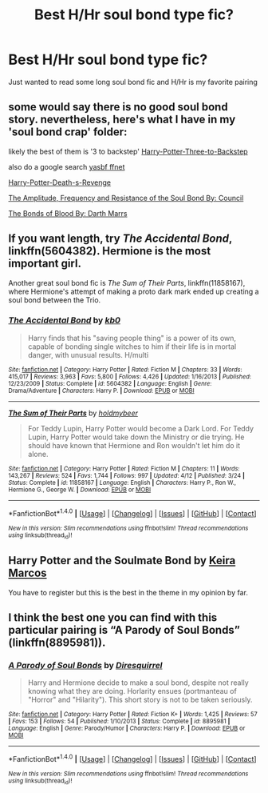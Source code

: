 #+TITLE: Best H/Hr soul bond type fic?

* Best H/Hr soul bond type fic?
:PROPERTIES:
:Author: TeknikReVolt
:Score: 0
:DateUnix: 1481696205.0
:DateShort: 2016-Dec-14
:END:
Just wanted to read some long soul bond fic and H/Hr is my favorite pairing


** some would say there is no good soul bond story. nevertheless, here's what I have in my 'soul bond crap' folder:

likely the best of them is '3 to backstep' [[https://www.fanfiction.net/s/10766595/1/][Harry-Potter-Three-to-Backstep]]

also do a google search [[https://www.google.com/search?q=yasbf+ffnet&ie=utf-8&oe=utf-8][yasbf ffnet]]

[[https://www.fanfiction.net/s/8481766/1/][Harry-Potter-Death-s-Revenge]]

[[https://www.fanfiction.net/s/9818387/1/][The Amplitude, Frequency and Resistance of the Soul Bond By: Council]]

[[https://www.fanfiction.net/s/5435295/1][The Bonds of Blood By: Darth Marrs]]
:PROPERTIES:
:Author: 944tim
:Score: 3
:DateUnix: 1481702976.0
:DateShort: 2016-Dec-14
:END:


** If you want length, try /The Accidental Bond/, linkffn(5604382). Hermione is the most important girl.

Another great soul bond fic is /The Sum of Their Parts/, linkffn(11858167), where Hermione's attempt of making a proto dark mark ended up creating a soul bond between the Trio.
:PROPERTIES:
:Author: InquisitorCOC
:Score: 3
:DateUnix: 1481728729.0
:DateShort: 2016-Dec-14
:END:

*** [[http://www.fanfiction.net/s/5604382/1/][*/The Accidental Bond/*]] by [[https://www.fanfiction.net/u/1251524/kb0][/kb0/]]

#+begin_quote
  Harry finds that his "saving people thing" is a power of its own, capable of bonding single witches to him if their life is in mortal danger, with unusual results. H/multi
#+end_quote

^{/Site/: [[http://www.fanfiction.net/][fanfiction.net]] *|* /Category/: Harry Potter *|* /Rated/: Fiction M *|* /Chapters/: 33 *|* /Words/: 415,017 *|* /Reviews/: 3,963 *|* /Favs/: 5,800 *|* /Follows/: 4,426 *|* /Updated/: 1/16/2013 *|* /Published/: 12/23/2009 *|* /Status/: Complete *|* /id/: 5604382 *|* /Language/: English *|* /Genre/: Drama/Adventure *|* /Characters/: Harry P. *|* /Download/: [[http://www.ff2ebook.com/old/ffn-bot/index.php?id=5604382&source=ff&filetype=epub][EPUB]] or [[http://www.ff2ebook.com/old/ffn-bot/index.php?id=5604382&source=ff&filetype=mobi][MOBI]]}

--------------

[[http://www.fanfiction.net/s/11858167/1/][*/The Sum of Their Parts/*]] by [[https://www.fanfiction.net/u/7396284/holdmybeer][/holdmybeer/]]

#+begin_quote
  For Teddy Lupin, Harry Potter would become a Dark Lord. For Teddy Lupin, Harry Potter would take down the Ministry or die trying. He should have known that Hermione and Ron wouldn't let him do it alone.
#+end_quote

^{/Site/: [[http://www.fanfiction.net/][fanfiction.net]] *|* /Category/: Harry Potter *|* /Rated/: Fiction M *|* /Chapters/: 11 *|* /Words/: 143,267 *|* /Reviews/: 524 *|* /Favs/: 1,744 *|* /Follows/: 997 *|* /Updated/: 4/12 *|* /Published/: 3/24 *|* /Status/: Complete *|* /id/: 11858167 *|* /Language/: English *|* /Characters/: Harry P., Ron W., Hermione G., George W. *|* /Download/: [[http://www.ff2ebook.com/old/ffn-bot/index.php?id=11858167&source=ff&filetype=epub][EPUB]] or [[http://www.ff2ebook.com/old/ffn-bot/index.php?id=11858167&source=ff&filetype=mobi][MOBI]]}

--------------

*FanfictionBot*^{1.4.0} *|* [[[https://github.com/tusing/reddit-ffn-bot/wiki/Usage][Usage]]] | [[[https://github.com/tusing/reddit-ffn-bot/wiki/Changelog][Changelog]]] | [[[https://github.com/tusing/reddit-ffn-bot/issues/][Issues]]] | [[[https://github.com/tusing/reddit-ffn-bot/][GitHub]]] | [[[https://www.reddit.com/message/compose?to=tusing][Contact]]]

^{/New in this version: Slim recommendations using/ ffnbot!slim! /Thread recommendations using/ linksub(thread_id)!}
:PROPERTIES:
:Author: FanfictionBot
:Score: 1
:DateUnix: 1481728760.0
:DateShort: 2016-Dec-14
:END:


** Harry Potter and the Soulmate Bond by [[http://keiramarcos.com/][Keira Marcos]]

You have to register but this is the best in the theme in my opinion by far.
:PROPERTIES:
:Author: TheHeciot
:Score: 2
:DateUnix: 1481712143.0
:DateShort: 2016-Dec-14
:END:


** I think the best one you can find with this particular pairing is “A Parody of Soul Bonds” (linkffn(8895981)).
:PROPERTIES:
:Author: Kazeto
:Score: 2
:DateUnix: 1481744737.0
:DateShort: 2016-Dec-14
:END:

*** [[http://www.fanfiction.net/s/8895981/1/][*/A Parody of Soul Bonds/*]] by [[https://www.fanfiction.net/u/2278168/Diresquirrel][/Diresquirrel/]]

#+begin_quote
  Harry and Hermione decide to make a soul bond, despite not really knowing what they are doing. Horlarity ensues (portmanteau of "Horror" and "Hilarity"). This short story is not to be taken seriously.
#+end_quote

^{/Site/: [[http://www.fanfiction.net/][fanfiction.net]] *|* /Category/: Harry Potter *|* /Rated/: Fiction K+ *|* /Words/: 1,425 *|* /Reviews/: 57 *|* /Favs/: 153 *|* /Follows/: 54 *|* /Published/: 1/10/2013 *|* /Status/: Complete *|* /id/: 8895981 *|* /Language/: English *|* /Genre/: Parody/Humor *|* /Characters/: Harry P. *|* /Download/: [[http://www.ff2ebook.com/old/ffn-bot/index.php?id=8895981&source=ff&filetype=epub][EPUB]] or [[http://www.ff2ebook.com/old/ffn-bot/index.php?id=8895981&source=ff&filetype=mobi][MOBI]]}

--------------

*FanfictionBot*^{1.4.0} *|* [[[https://github.com/tusing/reddit-ffn-bot/wiki/Usage][Usage]]] | [[[https://github.com/tusing/reddit-ffn-bot/wiki/Changelog][Changelog]]] | [[[https://github.com/tusing/reddit-ffn-bot/issues/][Issues]]] | [[[https://github.com/tusing/reddit-ffn-bot/][GitHub]]] | [[[https://www.reddit.com/message/compose?to=tusing][Contact]]]

^{/New in this version: Slim recommendations using/ ffnbot!slim! /Thread recommendations using/ linksub(thread_id)!}
:PROPERTIES:
:Author: FanfictionBot
:Score: 1
:DateUnix: 1481744742.0
:DateShort: 2016-Dec-14
:END:
